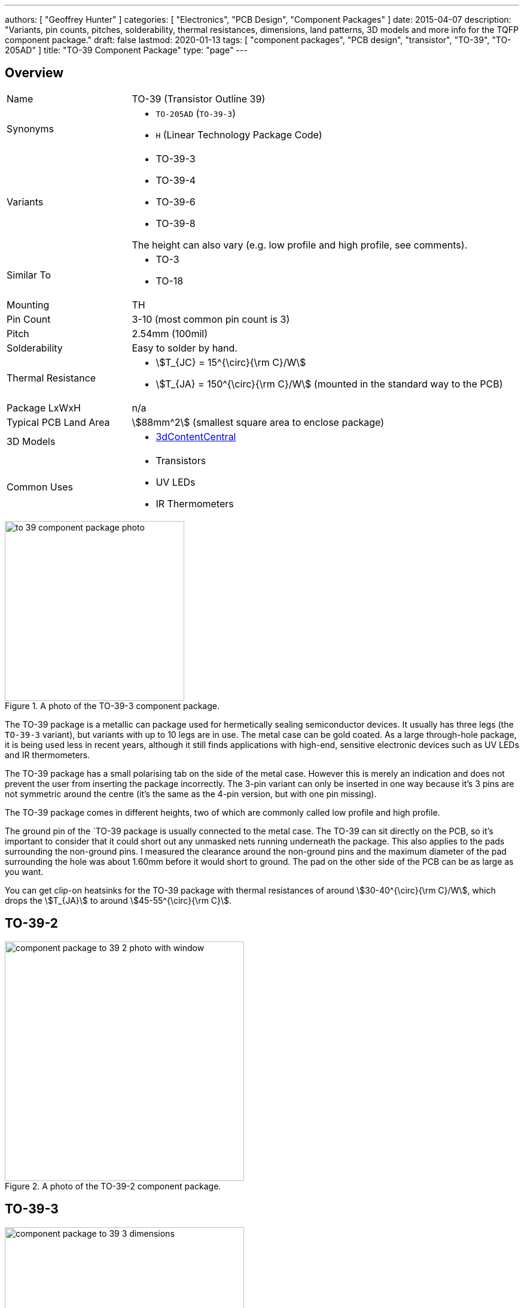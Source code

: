 ---
authors: [ "Geoffrey Hunter" ]
categories: [ "Electronics", "PCB Design", "Component Packages" ]
date: 2015-04-07
description: "Variants, pin counts, pitches, solderability, thermal resistances, dimensions, land patterns, 3D models and more info for the TQFP component package."
draft: false
lastmod: 2020-01-13
tags: [ "component packages", "PCB design", "transistor", "TO-39", "TO-205AD" ]
title: "TO-39 Component Package"
type: "page"
---

## Overview

[cols="1,3"]
|===
| Name
| TO-39 (Transistor Outline 39)

| Synonyms
a|
* `TO-205AD` (`TO-39-3`)
* `H` (Linear Technology Package Code)

| Variants
a|
* TO-39-3
* TO-39-4
* TO-39-6
* TO-39-8

The height can also vary (e.g. low profile and high profile, see comments).

| Similar To
a|
* TO-3
* TO-18

| Mounting
| TH

| Pin Count
| 3-10 (most common pin count is 3)

| Pitch
| 2.54mm (100mil)

| Solderability
| Easy to solder by hand.

| Thermal Resistance
a|
* stem:[T_{JC} = 15^{\circ}{\rm C}/W]
* stem:[T_{JA} = 150^{\circ}{\rm C}/W] (mounted in the standard way to the PCB)

| Package LxWxH
| n/a

| Typical PCB Land Area
| stem:[88mm^2] (smallest square area to enclose package)

| 3D Models
a|
* link:https://www.3dcontentcentral.com/download-model.aspx?catalogid=171&id=363411[3dContentCentral]

| Common Uses
a|
* Transistors
* UV LEDs
* IR Thermometers

|===

.A photo of the TO-39-3 component package.
image::to-39-component-package-photo.jpg[width=300px]

The TO-39 package is a metallic can package used for hermetically sealing semiconductor devices. It usually has three legs (the `TO-39-3` variant), but variants with up to 10 legs are in use. The metal case can be gold coated. As a large through-hole package, it is being used less in recent years, although it still finds applications with high-end, sensitive electronic devices such as UV LEDs and IR thermometers.

The TO-39 package has a small polarising tab on the side of the metal case. However this is merely an indication and does not prevent the user from inserting the package incorrectly. The 3-pin variant can only be inserted in one way because it's 3 pins are not symmetric around the centre (it's the same as the 4-pin version, but with one pin missing).

The TO-39 package comes in different heights, two of which are commonly called low profile and high profile.

The ground pin of the `TO-39 package is usually connected to the metal case. The TO-39 can sit directly on the PCB, so it's important to consider that it could short out any unmasked nets running underneath the package. This also applies to the pads surrounding the non-ground pins. I measured the clearance around the non-ground pins and the maximum diameter of the pad surrounding the hole was about 1.60mm before it would short to ground. The pad on the other side of the PCB can be as large as you want.

You can get clip-on heatsinks for the TO-39 package with thermal resistances of around stem:[30-40^{\circ}{\rm C}/W], which drops the stem:[T_{JA}] to around stem:[45-55^{\circ}{\rm C}].

== TO-39-2

.A photo of the TO-39-2 component package.
image::component-package-to-39-2-photo-with-window.jpg[width=400px]

## TO-39-3

.Dimensions for the TO-39-3 component package.
image::component-package-to-39-3-dimensions.png[width=400px]

.A photo of a windowed component in the TO-39-3 component package.
image::component-package-to-39-3-photo-with-window.jpg[width=400px]

.An example of a PCB land pattern for the TO-39-3 component package.
image::component-package-to-39-pcb-land-pattern.png[width=400px]

== TO-39-4

.Dimensions for the TO-39-4 component package.
image::component-package-to-39-4-dimensions.png[width=400px]

.A photo of a TO-39-4 component package with window.
image::component-package-to-39-4-photo-with-window.jpg[width=400px]

.Package dimensions for the MLX90614XCI infrared thermometer. Image from melexis.com.
image::component-package-to-39-mlx90614xci-dimensions.png[width=400px]

== TO-39 Ball Lens

Optan produces components which come in a TO-39 "Ball Lens" package.

.A 3D render of the TO-39 "Ball Lens" package by Optan<<bib-optan-products>>. Image © 2021, Crystal IS, Inc.
image::to-39-ball-lens-component-package-optan-3d-render.png[width=400px]

[bibliography]
== References

* [[[bib-optan-products, 1]]] Optan (2021). _Products_. Retrieved 2021-11-08, from https://www.optanled.com/products.